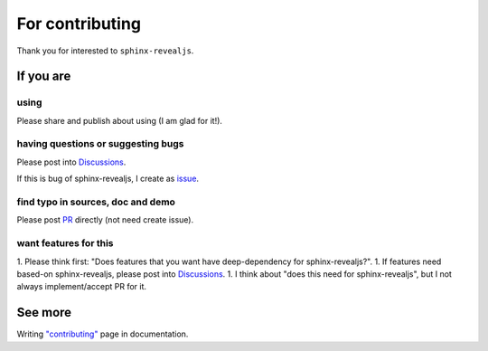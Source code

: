 ================
For contributing
================

Thank you for interested to ``sphinx-revealjs``.

If you are
==========

.. _Discussions: https://github.com/attakei/sphinx-revealjs/discussions

using
-----

Please share and publish about using (I am glad for it!).

having questions or suggesting bugs
-----------------------------------

Please post into `Discussions`_.

If this is bug of sphinx-revealjs, I create as `issue <https://github.com/attakei/sphinx-revealjs/issues>`_.

find typo in sources, doc and demo
----------------------------------

Please post `PR <https://github.com/attakei/sphinx-revealjs/pulls>`_ directly (not need create issue).

want features for this
----------------------

1. Please think first: "Does features that you want have deep-dependency for sphinx-revealjs?".
1. If features need based-on sphinx-revealjs, please post into `Discussions`_.
1. I think about "does this need for sphinx-revealjs", but I not always implement/accept PR for it.

See more
========

Writing `"contributing" <https://sphinx-revealjs.readthedocs.io/en/stable/contributing/>`_ page in documentation.
